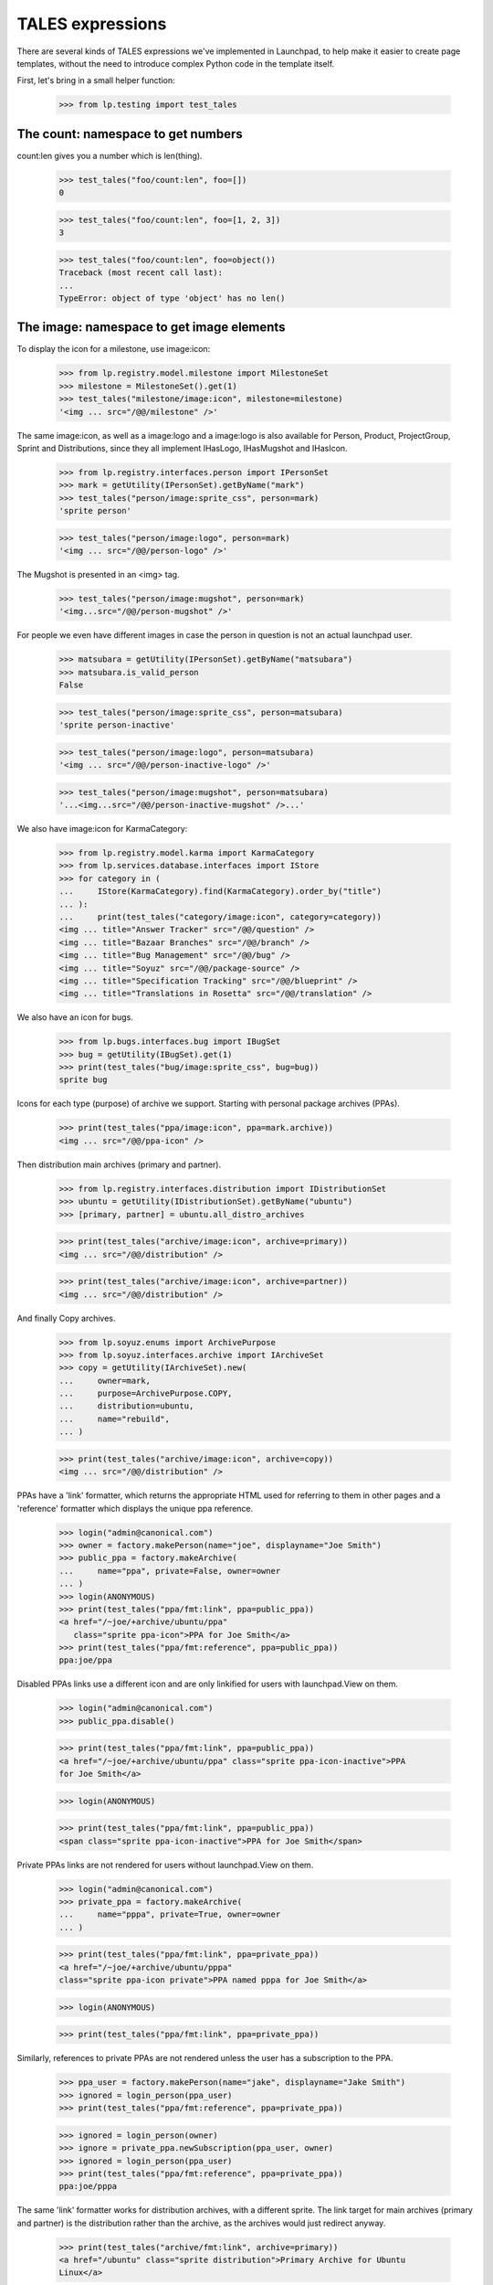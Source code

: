TALES expressions
=================

There are several kinds of TALES expressions we've implemented in
Launchpad, to help make it easier to create page templates, without the
need to introduce complex Python code in the template itself.

First, let's bring in a small helper function:

    >>> from lp.testing import test_tales


The count: namespace to get numbers
-----------------------------------

count:len gives you a number which is len(thing).

    >>> test_tales("foo/count:len", foo=[])
    0

    >>> test_tales("foo/count:len", foo=[1, 2, 3])
    3

    >>> test_tales("foo/count:len", foo=object())
    Traceback (most recent call last):
    ...
    TypeError: object of type 'object' has no len()


The image: namespace to get image elements
------------------------------------------

To display the icon for a milestone, use image:icon:

    >>> from lp.registry.model.milestone import MilestoneSet
    >>> milestone = MilestoneSet().get(1)
    >>> test_tales("milestone/image:icon", milestone=milestone)
    '<img ... src="/@@/milestone" />'

The same image:icon, as well as a image:logo and a image:logo is also
available for Person, Product, ProjectGroup, Sprint and Distributions, since
they all implement IHasLogo, IHasMugshot and IHasIcon.

    >>> from lp.registry.interfaces.person import IPersonSet
    >>> mark = getUtility(IPersonSet).getByName("mark")
    >>> test_tales("person/image:sprite_css", person=mark)
    'sprite person'

    >>> test_tales("person/image:logo", person=mark)
    '<img ... src="/@@/person-logo" />'

The Mugshot is presented in an <img> tag.

    >>> test_tales("person/image:mugshot", person=mark)
    '<img...src="/@@/person-mugshot" />'

For people we even have different images in case the person in question
is not an actual launchpad user.

    >>> matsubara = getUtility(IPersonSet).getByName("matsubara")
    >>> matsubara.is_valid_person
    False

    >>> test_tales("person/image:sprite_css", person=matsubara)
    'sprite person-inactive'

    >>> test_tales("person/image:logo", person=matsubara)
    '<img ... src="/@@/person-inactive-logo" />'

    >>> test_tales("person/image:mugshot", person=matsubara)
    '...<img...src="/@@/person-inactive-mugshot" />...'

We also have image:icon for KarmaCategory:

    >>> from lp.registry.model.karma import KarmaCategory
    >>> from lp.services.database.interfaces import IStore
    >>> for category in (
    ...     IStore(KarmaCategory).find(KarmaCategory).order_by("title")
    ... ):
    ...     print(test_tales("category/image:icon", category=category))
    <img ... title="Answer Tracker" src="/@@/question" />
    <img ... title="Bazaar Branches" src="/@@/branch" />
    <img ... title="Bug Management" src="/@@/bug" />
    <img ... title="Soyuz" src="/@@/package-source" />
    <img ... title="Specification Tracking" src="/@@/blueprint" />
    <img ... title="Translations in Rosetta" src="/@@/translation" />

We also have an icon for bugs.

    >>> from lp.bugs.interfaces.bug import IBugSet
    >>> bug = getUtility(IBugSet).get(1)
    >>> print(test_tales("bug/image:sprite_css", bug=bug))
    sprite bug

Icons for each type (purpose) of archive we support. Starting with
personal package archives (PPAs).

    >>> print(test_tales("ppa/image:icon", ppa=mark.archive))
    <img ... src="/@@/ppa-icon" />

Then distribution main archives (primary and partner).

    >>> from lp.registry.interfaces.distribution import IDistributionSet
    >>> ubuntu = getUtility(IDistributionSet).getByName("ubuntu")
    >>> [primary, partner] = ubuntu.all_distro_archives

    >>> print(test_tales("archive/image:icon", archive=primary))
    <img ... src="/@@/distribution" />

    >>> print(test_tales("archive/image:icon", archive=partner))
    <img ... src="/@@/distribution" />

And finally Copy archives.

    >>> from lp.soyuz.enums import ArchivePurpose
    >>> from lp.soyuz.interfaces.archive import IArchiveSet
    >>> copy = getUtility(IArchiveSet).new(
    ...     owner=mark,
    ...     purpose=ArchivePurpose.COPY,
    ...     distribution=ubuntu,
    ...     name="rebuild",
    ... )

    >>> print(test_tales("archive/image:icon", archive=copy))
    <img ... src="/@@/distribution" />

PPAs have a 'link' formatter, which returns the appropriate HTML used
for referring to them in other pages and a 'reference' formatter which
displays the unique ppa reference.

    >>> login("admin@canonical.com")
    >>> owner = factory.makePerson(name="joe", displayname="Joe Smith")
    >>> public_ppa = factory.makeArchive(
    ...     name="ppa", private=False, owner=owner
    ... )
    >>> login(ANONYMOUS)
    >>> print(test_tales("ppa/fmt:link", ppa=public_ppa))
    <a href="/~joe/+archive/ubuntu/ppa"
       class="sprite ppa-icon">PPA for Joe Smith</a>
    >>> print(test_tales("ppa/fmt:reference", ppa=public_ppa))
    ppa:joe/ppa

Disabled PPAs links use a different icon and are only linkified for
users with launchpad.View on them.

    >>> login("admin@canonical.com")
    >>> public_ppa.disable()

    >>> print(test_tales("ppa/fmt:link", ppa=public_ppa))
    <a href="/~joe/+archive/ubuntu/ppa" class="sprite ppa-icon-inactive">PPA
    for Joe Smith</a>

    >>> login(ANONYMOUS)

    >>> print(test_tales("ppa/fmt:link", ppa=public_ppa))
    <span class="sprite ppa-icon-inactive">PPA for Joe Smith</span>

Private PPAs links are not rendered for users without launchpad.View on
them.

    >>> login("admin@canonical.com")
    >>> private_ppa = factory.makeArchive(
    ...     name="pppa", private=True, owner=owner
    ... )

    >>> print(test_tales("ppa/fmt:link", ppa=private_ppa))
    <a href="/~joe/+archive/ubuntu/pppa"
    class="sprite ppa-icon private">PPA named pppa for Joe Smith</a>

    >>> login(ANONYMOUS)

    >>> print(test_tales("ppa/fmt:link", ppa=private_ppa))

Similarly, references to private PPAs are not rendered unless the user has
a subscription to the PPA.

    >>> ppa_user = factory.makePerson(name="jake", displayname="Jake Smith")
    >>> ignored = login_person(ppa_user)
    >>> print(test_tales("ppa/fmt:reference", ppa=private_ppa))

    >>> ignored = login_person(owner)
    >>> ignore = private_ppa.newSubscription(ppa_user, owner)
    >>> ignored = login_person(ppa_user)
    >>> print(test_tales("ppa/fmt:reference", ppa=private_ppa))
    ppa:joe/pppa

The same 'link' formatter works for distribution archives, with a
different sprite.  The link target for main archives (primary and
partner) is the distribution rather than the archive, as the archives
would just redirect anyway.

    >>> print(test_tales("archive/fmt:link", archive=primary))
    <a href="/ubuntu" class="sprite distribution">Primary Archive for Ubuntu
    Linux</a>

    >>> print(test_tales("archive/fmt:link", archive=partner))
    <a href="/ubuntu" class="sprite distribution">Partner Archive for Ubuntu
    Linux</a>

    >>> print(test_tales("archive/fmt:link", archive=copy))
    <a href="/ubuntu/+archive/rebuild" class="sprite distribution">Copy
    archive rebuild for Mark Shuttleworth</a>

The 'reference' formatter is meaningless for non-PPA archives.

    >>> test_tales("archive/fmt:reference", archive=primary)
    Traceback (most recent call last):
    ...
    NotImplementedError: No reference implementation for non-PPA archive ...

We also have icons for builds which may have different dimensions.

    >>> login("admin@canonical.com")
    >>> from lp.soyuz.tests.test_publishing import SoyuzTestPublisher
    >>> stp = SoyuzTestPublisher()
    >>> stp.prepareBreezyAutotest()
    >>> source = stp.getPubSource()
    >>> build = source.createMissingBuilds()[0]
    >>> login(ANONYMOUS)

The 'Needs building' build is 14x14:

    >>> print(test_tales("build/image:icon", build=build))
    <img width="14" height="14"...src="/@@/build-needed" />

The 'building' build is 14x14:

    >>> from lp.buildmaster.enums import BuildStatus
    >>> build.updateStatus(BuildStatus.BUILDING)
    >>> print(test_tales("build/image:icon", build=build))
    <img width="14" height="14"...src="/@@/processing" />

But the 'failed to build' build is 16x14:

    >>> build.updateStatus(BuildStatus.FAILEDTOBUILD)
    >>> print(test_tales("build/image:icon", build=build))
    <img width="16" height="14"...src="/@@/build-failed" />

Other build types have similar icon handling.

    >>> from lp.charms.interfaces.charmrecipe import CHARM_RECIPE_ALLOW_CREATE
    >>> from lp.oci.interfaces.ocirecipe import OCI_RECIPE_ALLOW_CREATE
    >>> from lp.services.features.testing import FeatureFixture
    >>> from lp.soyuz.interfaces.livefs import LIVEFS_FEATURE_FLAG

    >>> spr_build = factory.makeSourcePackageRecipeBuild()
    >>> print(test_tales("build/image:icon", build=spr_build))
    <img width="14" height="14"...src="/@@/build-needed" />

    >>> with FeatureFixture({LIVEFS_FEATURE_FLAG: "on"}):
    ...     livefs_build = factory.makeLiveFSBuild()
    >>> print(test_tales("build/image:icon", build=livefs_build))
    <img width="14" height="14"...src="/@@/build-needed" />

    >>> snap_build = factory.makeSnapBuild()
    >>> print(test_tales("build/image:icon", build=snap_build))
    <img width="14" height="14"...src="/@@/build-needed" />

    >>> with FeatureFixture({OCI_RECIPE_ALLOW_CREATE: "on"}):
    ...     oci_recipe_build = factory.makeOCIRecipeBuild()
    >>> print(test_tales("build/image:icon", build=oci_recipe_build))
    <img width="14" height="14"...src="/@@/build-needed" />

    >>> with FeatureFixture({CHARM_RECIPE_ALLOW_CREATE: "on"}):
    ...     charm_recipe_build = factory.makeCharmRecipeBuild()
    >>> print(test_tales("build/image:icon", build=charm_recipe_build))
    <img width="14" height="14"...src="/@@/build-needed" />

    >>> ci_build = factory.makeCIBuild()
    >>> print(test_tales("build/image:icon", build=ci_build))
    <img width="14" height="14"...src="/@@/build-needed" />

Revision status reports have an icon for each result.

    >>> from lp.code.enums import RevisionStatusResult

    >>> report = factory.makeRevisionStatusReport()
    >>> print(test_tales("report/image:icon", report=report))
    <img width="14" height="14"...src="/@@/build-needed" />
    >>> report.transitionToNewResult(RevisionStatusResult.WAITING)
    >>> print(test_tales("report/image:icon", report=report))
    <img width="14" height="14"...src="/@@/build-needed" />
    >>> report.transitionToNewResult(RevisionStatusResult.RUNNING)
    >>> print(test_tales("report/image:icon", report=report))
    <img width="14" height="14"...src="/@@/processing" />
    >>> report.transitionToNewResult(RevisionStatusResult.SUCCEEDED)
    >>> print(test_tales("report/image:icon", report=report))
    <img width="14" height="14"...src="/@@/yes" />
    >>> report.transitionToNewResult(RevisionStatusResult.FAILED)
    >>> print(test_tales("report/image:icon", report=report))
    <img width="14" height="14"...src="/@@/no" />
    >>> report.transitionToNewResult(RevisionStatusResult.SKIPPED)
    >>> print(test_tales("report/image:icon", report=report))
    <img width="14" height="14"...src="/@@/yes-gray" />
    >>> report.transitionToNewResult(RevisionStatusResult.CANCELLED)
    >>> print(test_tales("report/image:icon", report=report))
    <img width="16" height="14"...src="/@@/build-failed" />

All objects can be represented as a boolean icon.

    >>> print(test_tales("context/image:boolean", context=None))
    <span class="sprite no action-icon">no</span>

    >>> print(test_tales("context/image:boolean", context=False))
    <span class="sprite no action-icon">no</span>

    >>> print(test_tales("context/image:boolean", context=object()))
    <span class="sprite yes action-icon">yes</span>

    >>> print(test_tales("context/image:boolean", context=True))
    <span class="sprite yes action-icon">yes</span>


The fmt: namespace to get strings
---------------------------------

datetimes can be formatted with fmt:date, fmt:time, fmt:datetime and
fmt:rfc822utcdatetime.

    >>> from datetime import datetime
    >>> dt = datetime(2005, 4, 1, 16, 22)
    >>> test_tales("dt/fmt:date", dt=dt)
    '2005-04-01'

    >>> test_tales("dt/fmt:time", dt=dt)
    '16:22:00'

    >>> test_tales("dt/fmt:datetime", dt=dt)
    '2005-04-01 16:22:00'

    >>> test_tales("dt/fmt:rfc822utcdatetime", dt=dt)
    'Fri, 01 Apr 2005 16:22:00 -0000'

To truncate a long string, use fmt:shorten:

    >>> print(test_tales("foo/fmt:shorten/8", foo="abcdefghij"))
    abcde...

To ellipsize the middle of a string. use fmt:ellipsize and pass the max
length.

    >>> print(
    ...     test_tales(
    ...         "foo/fmt:ellipsize/25", foo="foo-bar-baz-bazoo_22.443.tar.gz"
    ...     )
    ... )
    foo-bar-baz....443.tar.gz

The string is not ellipsized if it is less than the max length.

    >>> print(
    ...     test_tales(
    ...         "foo/fmt:ellipsize/25", foo="firefox_0.9.2.orig.tar.gz"
    ...     )
    ... )
    firefox_0.9.2.orig.tar.gz

To preserve newlines in text when displaying as HTML, use fmt:nl_to_br:

    >>> print(
    ...     test_tales(
    ...         "foo/fmt:nl_to_br", foo="icicle\nbicycle\ntricycle & troika"
    ...     )
    ... )
    icicle<br />
    bicycle<br />
    tricycle &amp; troika

To "<pre>" format a string, use fmt:nice_pre:

    >>> import textwrap
    >>> for line in textwrap.wrap(
    ...     test_tales("foo/fmt:nice_pre", foo="hello & goodbye")
    ... ):
    ...     print(line)
    <pre class="wrap">hello &amp; goodbye</pre>

Add manual word breaks to long words in a string:

    >>> print(test_tales("foo/fmt:break-long-words", foo="short words"))
    short words

    >>> print(
    ...     test_tales(
    ...         "foo/fmt:break-long-words",
    ...         foo="<http://launchpad.net/products/launchpad>",
    ...     )
    ... )
    &lt;http:/<wbr />/launchpad.<wbr />...<wbr />launchpad&gt;

To get a int with its thousands separated by a comma, use fmt:intcomma.

    >>> test_tales("foo/fmt:intcomma", foo=1234567890)
    '1,234,567,890'

    >>> test_tales("foo/fmt:intcomma", foo=123)
    '123'

    >>> test_tales("foo/fmt:intcomma", foo=1239.45)
    Traceback (most recent call last):
    ...
    AssertionError:...


The fmt: namespace to get URLs
------------------------------

The `fmt:url` is used when you want the canonical URL of a given object.

    >>> print(test_tales("bug/fmt:url", bug=bug))
    http://bugs.launchpad.test/bugs/1

You can also specify an extra argument (a view's name), if you want the
URL of a given page under that object. For that to work, though, we need
to simulate a browser request -- that's why we login() here.

    >>> from lp.services.webapp.servers import LaunchpadTestRequest
    >>> login(ANONYMOUS, LaunchpadTestRequest())
    >>> print(test_tales("bug/fmt:url/+text", bug=bug))
    http://bugs.launchpad.test/bugs/1/+text


fmt:url accepts an rootsite extension to make URLs to a specific application.

    >>> login(
    ...     ANONYMOUS,
    ...     LaunchpadTestRequest(SERVER_URL="http://code.launchpad.net"),
    ... )

    >>> print(test_tales("person/fmt:url:bugs", person=mark))
    http://bugs.launchpad.test/~mark

    >>> print(test_tales("person/fmt:url:feeds", person=mark))
    http://feeds.launchpad.test/~mark

    >>> print(test_tales("pillar/fmt:url:answers", pillar=ubuntu))
    http://answers.launchpad.test/ubuntu

    >>> print(test_tales("bug/fmt:url:mainsite", bug=bug))
    http://launchpad.test/bugs/1

    >>> login(ANONYMOUS)


The fmt: namespace to get a web service URL
-------------------------------------------

The `fmt:api_url` expression gives you the absolute API path to an object.
This path is everything after the web service version number.

    >>> login(
    ...     ANONYMOUS,
    ...     LaunchpadTestRequest(SERVER_URL="http://bugs.launchpad.net"),
    ... )

    >>> bob = factory.makePerson(name="bob")
    >>> print(test_tales("person/fmt:api_url", person=bob))
    /~bob

    >>> freewidget = factory.makeProduct(name="freewidget")
    >>> print(test_tales("product/fmt:api_url", product=freewidget))
    /freewidget

    >>> debuntu = factory.makeDistribution(name="debuntu")
    >>> print(test_tales("distro/fmt:api_url", distro=debuntu))
    /debuntu

    >>> branch = factory.makeProductBranch(
    ...     owner=bob, product=freewidget, name="fix-bug"
    ... )
    >>> print(test_tales("branch/fmt:api_url", branch=branch))
    /~bob/freewidget/fix-bug

    >>> login(ANONYMOUS)


The fmt: namespace to get links
-------------------------------

The `fmt:link` tales expression provides a way to define a standard link
to a content object.  There are currently links defined for:

  * people / teams
  * branches
  * Git repositories
  * Git references
  * bugs
  * bug subscriptions
  * bug tasks
  * branch merge proposals
  * bug-branch links
  * code imports
  * product release files
  * product series
  * blueprints
  * blueprint-branch links
  * projects
  * questions
  * distributions
  * distroseries


Person entries
..............

For a person or team, fmt:link gives us a link to that person's page,
containing the person name and an icon.

    >>> print(test_tales("person/fmt:link", person=mark))
    <a href=".../~mark" class="sprite person">Mark Shuttleworth</a>

    >>> print(test_tales("person/fmt:link", person=matsubara))
    <a href=".../~matsubara" class="sprite person-inactive">Diogo ...</a>

    >>> ubuntu_team = getUtility(IPersonSet).getByName("ubuntu-team")
    >>> print(test_tales("person/fmt:link", person=ubuntu_team))
    <a href=".../~ubuntu-team" class="sprite team">Ubuntu Team</a>

The link can make the URL go to a specific app.

    >>> login(
    ...     ANONYMOUS,
    ...     LaunchpadTestRequest(SERVER_URL="http://code.launchpad.net"),
    ... )

    >>> print(test_tales("pillar/fmt:link:translations", pillar=ubuntu))
    <a ...http://translations.launchpad.test/ubuntu...

    >>> print(test_tales("person/fmt:url:feeds", person=mark))
    http://feeds.launchpad.test/~mark

    >>> print(test_tales("bug/fmt:url:mainsite", bug=bug))
    http://launchpad.test/bugs/1

The default behaviour for pillars, persons, and teams is to link to
the mainsite.

    >>> print(test_tales("pillar/fmt:link", pillar=ubuntu))
    <a ...http://launchpad.test/ubuntu...

    >>> print(test_tales("person/fmt:link", person=mark))
    <a ...http://launchpad.test/~mark...

    >>> print(test_tales("person/fmt:link-display-name-id", person=mark))
    <a ...http://launchpad.test/~mark...>Mark Shuttleworth (mark)</a>

    >>> print(test_tales("team/fmt:link", team=ubuntu_team))
    <a ...http://launchpad.test/~ubuntu-team...

    >>> login(ANONYMOUS)

The person's displayname is escaped to prevent markup from being
interpreted by the browser. For example, a script added to Sample
Person's displayname will be escaped; averting a XSS vulnerability.

    >>> login("test@canonical.com")
    >>> sample_person = getUtility(IPersonSet).getByName("name12")
    >>> sample_person.display_name = (
    ...     "Sample Person<br/><script>alert('XSS')</script>"
    ... )
    >>> print(test_tales("person/fmt:link", person=sample_person))
    <a href=".../~name12"...>Sample
      Person&lt;br/&gt;&lt;script&gt;alert(&#x27;XSS&#x27;)&lt;/script&gt;</a>

The fmt:link formatter takes an additional view_name component to extend
the link:

    >>> login(ANONYMOUS, LaunchpadTestRequest())
    >>> print(test_tales("person/fmt:link/+edit", person=matsubara))
    <a href=".../~matsubara/+edit"...>...

The fmt:local-time formatter will return the local time for that person.
If the person has no time_zone specified, we use UTC.

    >>> print(sample_person.time_zone)
    Australia/Perth

    >>> test_tales("person/fmt:local-time", person=sample_person)
    '... AWST'

    >>> from zope.security.proxy import removeSecurityProxy
    >>> print(removeSecurityProxy(mark).location)
    None
    >>> print(mark.time_zone)
    UTC

    >>> test_tales("person/fmt:local-time", person=mark)
    '... UTC'


Branches
........

For branches, fmt:link links to the branch page.

    >>> from lp.testing import login_person
    >>> eric = factory.makePerson(name="eric")
    >>> fooix = factory.makeProduct(name="fooix")
    >>> branch = factory.makeProductBranch(
    ...     owner=eric, product=fooix, name="bar", title="The branch title"
    ... )
    >>> print(test_tales("branch/fmt:link", branch=branch))
    <a href=".../~eric/fooix/bar"
      class="sprite branch">lp://dev/~eric/fooix/bar</a>

The bzr-link formatter uses the bzr identity.

    >>> print(test_tales("branch/fmt:bzr-link", branch=branch))
    <a href="http://code.launchpad.test/~eric/fooix/bar"
      class="sprite branch">lp://dev/~eric/fooix/bar</a>

    >>> ignored = login_person(fooix.owner, LaunchpadTestRequest())
    >>> fooix.development_focus.branch = branch
    >>> from lp.services.propertycache import clear_property_cache
    >>> clear_property_cache(branch)
    >>> print(test_tales("branch/fmt:bzr-link", branch=branch))
    <a href=".../~eric/fooix/bar" class="sprite branch">lp://dev/fooix</a>


Git repositories
................

For Git repositories, fmt:link links to the repository page.

    >>> repository = factory.makeGitRepository(
    ...     owner=eric, target=fooix, name="bar"
    ... )
    >>> print(test_tales("repository/fmt:link", repository=repository))
    <a href=".../~eric/fooix/+git/bar">lp:~eric/fooix/+git/bar</a>


Git references
..............

For Git references, fmt:link links to the reference page.

    >>> [ref] = factory.makeGitRefs(repository=repository, paths=["master"])
    >>> print(test_tales("ref/fmt:link", ref=ref))  # noqa
    <a href=".../~eric/fooix/+git/bar/+ref/master">~eric/fooix/+git/bar:master</a>


Bugs
....

For bugs, fmt:link takes to the bug redirect page.

    >>> bug = getUtility(IBugSet).get(1)
    >>> print(test_tales("bug/fmt:link", bug=bug))
    <a href=".../bugs/1" class="sprite bug">Bug #1:
      Firefox does not support SVG</a>

For bugtasks, fmt:link shows the severity bug icon, and links to the
appropriate project's bug.

    >>> bugtask = bug.bugtasks[0]
    >>> print(test_tales("bugtask/fmt:link", bugtask=bugtask))
    <a href=".../firefox/+bug/1" class="sprite bug-low"
         title="Low - New">Bug #1: Firefox does not support SVG</a>

Bug titles may contain markup (when describing issue regarding markup).
Their titles are escaped so that they display correctly. This also
prevents a XSS vulnerability where malicious code injected into the
title might be interpreted by the browser.

    >>> login("test@canonical.com")
    >>> bug.title = "Oops<br/><script>alert('XSS')</script>"
    >>> print(test_tales("bug/fmt:link", bug=getUtility(IBugSet).get(1)))
    <a href=".../bugs/1" ...>Bug #1:
      Oops&lt;br/&gt;&lt;script&gt;alert(&#x27;XSS&#x27;)&lt;/script&gt;</a>

    >>> print(test_tales("bugtask/fmt:link", bugtask=bugtask))
    <a href=".../firefox/+bug/1" ...>Bug #1:
      Oops&lt;br/&gt;&lt;script&gt;alert(&#x27;XSS&#x27;)&lt;/script&gt;</a>


Branch subscriptions
....................

Branch subscriptions show the person and branch name.  For users without
adequate permissions, a link is not generated.

    >>> branch = factory.makeProductBranch(
    ...     owner=eric, product=fooix, name="my-branch", title="My Branch"
    ... )
    >>> michael = factory.makePerson(
    ...     name="michael", displayname="Michael the Viking"
    ... )
    >>> subscription = factory.makeBranchSubscription(
    ...     branch=branch, person=michael
    ... )
    >>> print(test_tales("subscription/fmt:link", subscription=subscription))
    Subscription of Michael the Viking to lp://dev/~eric/fooix/my-branch

But if we log in as the subscriber, a link is presented.

    >>> ignored = login_person(subscription.person)
    >>> print(test_tales("subscription/fmt:link", subscription=subscription))
    <a href="http://.../+subscription/michael">Subscription
      of Michael the Viking to lp://dev/~eric/fooix/my-branch</a>

Merge proposals also have a link formatter, which displays branch
titles:


Merge proposals
...............

    >>> login("admin@canonical.com")
    >>> source = factory.makeProductBranch(
    ...     product=fooix, owner=eric, name="fix"
    ... )
    >>> target = factory.makeProductBranch(product=fooix)
    >>> fooix.development_focus.branch = target
    >>> proposal = source.addLandingTarget(eric, target)
    >>> print(test_tales("proposal/fmt:link", proposal=proposal))
    <a href="...">[Merge] lp://dev/~eric/fooix/fix into lp://dev/fooix</a>


Code review comments
....................

    >>> comment = factory.makeCodeReviewComment()
    >>> print(test_tales("comment/fmt:url", comment=comment))
    http:.../~person-name.../product-name.../branch.../+merge/.../comments/...

    >>> print(test_tales("comment/fmt:link", comment=comment))
    <a href="...">Comment by Person-name...</a>


Bug branches
............

    >>> login("test@canonical.com")
    >>> branch = factory.makeAnyBranch()
    >>> bug = factory.makeBug()
    >>> bug.linkBranch(branch, branch.owner)
    >>> [bugbranch] = bug.linked_bugbranches
    >>> print(test_tales("bugbranch/fmt:link", bugbranch=bugbranch))
    <a href="...+bug...">Bug #...</a>


Code imports
............

The fmt:link for a code import takes you to the branch that the code
import is associated with.  The primary reason that this is here is to
support the branch deletion code.

    >>> login("foo.bar@canonical.com")
    >>> code_import = factory.makeCodeImport(branch_name="trunk")
    >>> print(test_tales("code_import/fmt:link", code_import=code_import))
    <a href=".../trunk">Import of...</a>


Product release files
.....................

The fmt:link for a product release file will render a link for the
ProductReleaseFile itself (with a title containing its description and
size), plus extra links for the MD5 hash and signature of that PRF.

    # First we define a helper function for printing the links together
    # with their titles.

    >>> from lp.services.beautifulsoup import BeautifulSoup
    >>> def print_hrefs_with_titles(html):
    ...     soup = BeautifulSoup(html)
    ...     for link in soup.find_all("a"):
    ...         attrs = dict(link.attrs)
    ...         print("%s: %s" % (attrs.get("href"), attrs.get("title", "")))
    ...

    >>> release_file = factory.makeProductReleaseFile()
    >>> html = test_tales("release_file/fmt:link", release_file=release_file)
    >>> print_hrefs_with_titles(html)
    http://.../+download/test.txt: test file (4 bytes)
    http://.../+download/test.txt/+md5:
    http://.../+download/test.txt.asc:

When the ProductReleaseFile is not signed, the link for the signature is
not included.

    >>> release_file = factory.makeProductReleaseFile(signed=False)
    >>> html = test_tales("release_file/fmt:link", release_file=release_file)
    >>> soup = BeautifulSoup(html)
    >>> print_hrefs_with_titles(html)
    http://.../+download/test.txt: test file (4 bytes)
    http://.../+download/test.txt/+md5:

The url for the release file can be retrieved using fmt:url.

    >>> print(test_tales("release_file/fmt:url", release_file=release_file))
    http://launchpad.test/.../+download/test.txt

HTML in the file description is escaped in the fmt:link.

    >>> release_file = factory.makeProductReleaseFile(
    ...     signed=False, description="><script>XSS failed</script>"
    ... )
    >>> print(test_tales("release_file/fmt:link", release_file=release_file))
    <img ...
    <a title="&gt;&lt;script&gt;XSS failed&lt;/script&gt; (4 bytes)"
    href="http://launchpad.test/.../+download/test.txt">test.txt</a> ...



Product series
..............

    >>> product_series = factory.makeProductSeries()
    >>> print(
    ...     "'%s'"
    ...     % test_tales(
    ...         "product_series/fmt:link", product_series=product_series
    ...     )
    ... )
    '... series...'


Blueprints
..........

    >>> from lp.blueprints.interfaces.specification import (
    ...     SpecificationPriority,
    ... )
    >>> login("test@canonical.com")
    >>> specification = factory.makeSpecification(
    ...     priority=SpecificationPriority.UNDEFINED
    ... )
    >>> print(
    ...     test_tales("specification/fmt:link", specification=specification)
    ... )
    <a...class="sprite blueprint-undefined">...</a>


Blueprint branches
..................

    >>> specification = factory.makeSpecification(
    ...     priority=SpecificationPriority.UNDEFINED
    ... )
    >>> branch = factory.makeAnyBranch()
    >>> specification_branch = specification.linkBranch(branch, branch.owner)
    >>> print(
    ...     test_tales(
    ...         "specification_branch/fmt:link",
    ...         specification_branch=specification_branch,
    ...     )
    ... )
    <a...class="sprite blueprint-undefined">...</a>


Projects
........

    >>> product = factory.makeProduct()
    >>> print(test_tales("product/fmt:link", product=product))
    <a href=... class="sprite product">...</a>


Questions
.........

    >>> from lp.answers.interfaces.questioncollection import IQuestionSet
    >>> question = getUtility(IQuestionSet).get(1)
    >>> print(test_tales("question/fmt:link", question=question))
    <a... class="sprite question">1:...</a>


Distributions
.............

    >>> distribution = factory.makeDistribution()
    >>> print(test_tales("distribution/fmt:link", distribution=distribution))
    <a... class="sprite distribution">...</a>


Distribution Series
...................

    >>> distroseries = factory.makeDistroArchSeries().distroseries
    >>> print(test_tales("distroseries/fmt:link", distroseries=distroseries))
    <a href="...">...</a>


The fmt: namespace for specially formatted object info
------------------------------------------------------


Bug Trackers
............

    >>> from lp.bugs.interfaces.bugtracker import IBugTrackerSet
    >>> bugtracker = getUtility(IBugTrackerSet).getByName("email")
    >>> bugtracker.title = "an@email.address bug tracker"
    >>> bugtracker.aliases = [
    ...     "mailto:eatme@wundrlnd.com",
    ...     "http://bugs.vikingsrool.no/",
    ... ]

The "standard" 'url' name is supported:

    >>> print(test_tales("bugtracker/fmt:url", bugtracker=bugtracker))
    http://bugs.launchpad.test/bugs/bugtrackers/email

(The url is relative if possible, and our test request claims to be from
launchpad.test, so the url is relative.)

As are 'link', 'external-link', 'external-title-link' and 'aliases',
which help when hiding email addresses from users who are not logged in.

    >>> def print_formatted_bugtrackers():
    ...     expression = "bugtracker/fmt:%s"
    ...     for format in ["link", "external-link", "external-title-link"]:
    ...         print(
    ...             "%s -->\n  '%s'"
    ...             % (
    ...                 format,
    ...                 test_tales(
    ...                     expression % format, bugtracker=bugtracker
    ...                 ),
    ...             )
    ...         )
    ...     print(
    ...         "aliases -->\n  [%s]"
    ...         % (
    ...             ", ".join(
    ...                 "'%s'" % alias
    ...                 for alias in test_tales(
    ...                     expression % "aliases", bugtracker=bugtracker
    ...                 )
    ...             )
    ...         )
    ...     )
    ...

    >>> login("test@canonical.com")
    >>> print_formatted_bugtrackers()
    link -->
      '<a href=".../bugs/bugtrackers/email">an@email.address bug tracker</a>'
    external-link -->
      '<a class="link-external"
       href="mailto:bugs@example.com">mailto:bugs@example.com</a>'
    external-title-link -->
      '<a class="link-external"
       href="mailto:bugs@example.com">an@email.address bug tracker</a>'
    aliases -->
      ['http://bugs.vikingsrool.no/', 'mailto:eatme@wundrlnd.com']

    >>> login(ANONYMOUS)
    >>> print_formatted_bugtrackers()
    link -->
      '<a href="...ckers/email">&lt;email address hidden&gt; bug tracker</a>'
    external-link -->
      'mailto:&lt;email address hidden&gt;'
    external-title-link -->
      '&lt;email address hidden&gt; bug tracker'
    aliases -->
      ['http://bugs.vikingsrool.no/', 'mailto:<email address hidden>']

    >>> login("test@canonical.com")


Bug Watches
...........

    >>> from lp.bugs.interfaces.bugwatch import IBugWatchSet
    >>> sf_bugwatch = getUtility(IBugWatchSet).createBugWatch(
    ...     getUtility(IBugSet).get(12),
    ...     getUtility(ILaunchBag).user,
    ...     getUtility(IBugTrackerSet).getByName("sf"),
    ...     "1234",
    ... )
    >>> email_bugwatch = getUtility(IBugWatchSet).createBugWatch(
    ...     getUtility(IBugSet).get(12),  # bug
    ...     getUtility(ILaunchBag).user,  # owner
    ...     getUtility(IBugTrackerSet).getByName("email"),  # bugtracker
    ...     "",
    ... )  # remotebug

The "standard" 'url' name is supported:

    >>> print(test_tales("bugwatch/fmt:url", bugwatch=sf_bugwatch))
    http://bugs.launchpad.test/bugs/12/+watch/...

    >>> print(test_tales("bugwatch/fmt:url", bugwatch=email_bugwatch))
    http://bugs.launchpad.test/bugs/12/+watch/...

As are 'external-link' and 'external-link-short', which help when hiding
email addresses from users who are not logged in:

    >>> login("test@canonical.com")

    >>> print(test_tales("bugwatch/fmt:external-link", bugwatch=sf_bugwatch))
    <a class="link-external"
       href="http://sourceforge.net/support/tracker.php?aid=1234">sf #1234</a>

    >>> print(
    ...     test_tales(
    ...         "bugwatch/fmt:external-link-short", bugwatch=sf_bugwatch
    ...     )
    ... )
    <a class="link-external"
       href="http://sourceforge.net/support/tracker.php?aid=1234">1234</a>

    >>> print(
    ...     test_tales("bugwatch/fmt:external-link", bugwatch=email_bugwatch)
    ... )
    <a class="link-external" href="mailto:bugs@example.com">email</a>

    >>> print(
    ...     test_tales(
    ...         "bugwatch/fmt:external-link-short", bugwatch=email_bugwatch
    ...     )
    ... )
    <a class="link-external" href="mailto:bugs@example.com">&mdash;</a>

    >>> login(ANONYMOUS)

    >>> print(test_tales("bugwatch/fmt:external-link", bugwatch=sf_bugwatch))
    <a class="link-external"
       href="http://sourceforge.net/support/tracker.php?aid=1234">sf #1234</a>

    >>> print(
    ...     test_tales(
    ...         "bugwatch/fmt:external-link-short", bugwatch=sf_bugwatch
    ...     )
    ... )
    <a class="link-external"
       href="http://sourceforge.net/support/tracker.php?aid=1234">1234</a>

    >>> print(
    ...     test_tales("bugwatch/fmt:external-link", bugwatch=email_bugwatch)
    ... )
    email

    >>> print(
    ...     test_tales(
    ...         "bugwatch/fmt:external-link-short", bugwatch=email_bugwatch
    ...     )
    ... )
    &mdash;

    >>> login("test@canonical.com")


The fmt: namespace to get strings (hiding)
------------------------------------------

PGP blocks, signatures and full-quoted parts of a message can be wrapped
in markup to hide them:

    >>> pgp_open = "-----BEGIN PGP SIGNED MESSAGE-----\n" "Hash: SHA1\n" "\n"
    >>> text = (
    ...     "Top quoting is simply bad netiquette.\n"
    ...     "The words of the leading text should be displayed\n"
    ...     "normally--no markup to hide it from view.\n"
    ...     "Raise your hand if you can read this.\n"
    ...     "\n"
    ... )
    >>> signature = (
    ...     "-- \n"
    ...     "__C U R T I S  C.  H O V E Y_______\n"
    ...     "sinzui.is@example.org\n"
    ...     "Guilty of stealing everything I am.\n"
    ...     "\n"
    ... )
    >>> pgp_close = (
    ...     "-----BEGIN PGP SIGNATURE-----\n"
    ...     "Version: GnuPG v1.4.1 (GNU/Linux)\n"
    ...     "Comment: Using GnuPG with Thunderbird\n"
    ...     "\n"
    ...     "iD8DBQFED60Y0F+nu1YWqI0RAqrNAJ9hTww5vqDbxp4xJS8ek58W\n"
    ...     "T2PIWy0CUJsX8RXSt/M51WE=\n"
    ...     "=J2S5\n"
    ...     "-----END PGP SIGNATURE-----\n"
    ... )

The email-to-html formatter marks up text as html using the text-to-html
formatter, then adds additional markup to identify signatures and quoted
passages. The formatters  wraps the text inside the paragraph in a span
of 'foldable' class. Stylesheets and scripts in the browser can format
or change the behaviour of the text as needed.

When given simple paragraphs it behaves just as the text-to-html
formatter.

    >>> print(test_tales("foo/fmt:email-to-html", foo=text))
    <p>Top quoting is simply bad netiquette.<br />
    The words of the leading text should be displayed<br />
    normally--no markup to hide it from view.<br />
    Raise your hand if you can read this.</p>

    >>> print(test_tales("foo/fmt:text-to-html", foo=text))
    <p>Top quoting is simply bad netiquette.<br />
    The words of the leading text should be displayed<br />
    normally--no markup to hide it from view.<br />
    Raise your hand if you can read this.</p>


Marking PGP blocks
..................

PGP signed messages have opening and closing blocks that are wrapped in
a foldable span.

    >>> print(
    ...     test_tales(
    ...         "foo/fmt:email-to-html",
    ...         foo="\n".join([pgp_open, text, pgp_close]),
    ...     )
    ... )
    <p><span class="foldable">-----BEGIN PGP SIGNED MESSAGE-----<br />
    Hash: SHA1
    </span></p>
    <p>Top quoting is simply bad netiquette.<br />
    The words of the leading text should be displayed<br />
    normally--no markup to hide it from view.<br />
    Raise your hand if you can read this.</p>
    <p><span class="foldable">-----BEGIN PGP SIGNATURE-----<br />
    Version: GnuPG v1.4.1 (GNU/Linux)<br />
    Comment: Using GnuPG with Thunderbird<br />
    <br />
    iD8DBQFED60Y0F+<wbr />nu1YWqI0RAqrNAJ<wbr />...
    T2PIWy0CUJsX8RX<wbr />St/M51WE=<br />
    =J2S5<br />
    -----END PGP SIGNATURE-----
    </span></p>

In this example, we see the main paragraph and the signature marked up
as HTML. All the text inside the signature is wrapped with the foldable
span.

    >>> print(
    ...     test_tales(
    ...         "foo/fmt:email-to-html", foo="\n".join([text, signature])
    ...     )
    ... )
    <p>Top quoting is simply bad netiquette.<br />
    The words of the leading text should be displayed<br />
    normally--no markup to hide it from view.<br />
    Raise your hand if you can read this.</p>
    <p><span class="foldable"...>--<br />
    __C U R T I S  C.  H O V E Y_______<br />
    sinzui.<wbr />is@example.<wbr />org<br />
    Guilty of stealing everything I am.
    </span></p>


Marking quoted passages
.......................

Quoted passages are treated somewhat different from signatures because
they often have a citation line before the quoted text. In this example
of the main paragraph and the quoted paragraph, only the lines that
start with the quote identifier ('> ' in this case) are wrapped with the
foldable-quoted span.

    >>> quoted_text = (
    ...     "Somebody said sometime ago:\n"
    ...     "> 1. Remove the letters  c, j, q, x, w\n"
    ...     ">    from the English Language.\n"
    ...     "> 2. Remove the penny from US currency.\n"
    ...     "\n"
    ... )
    >>> quoted_text_all = (
    ...     "> continuing from a previous thought.\n"
    ...     "> 3. Get new handwriting.\n"
    ...     "> 4. Add Year Zero to the calendar.\n"
    ...     "\n"
    ... )
    >>> print(
    ...     test_tales(
    ...         "foo/fmt:email-to-html",
    ...         foo="\n".join([text, quoted_text, quoted_text_all]),
    ...     )
    ... )
    <p>Top quoting is simply bad netiquette.<br />
    The words of the leading text should be displayed<br />
    normally--no markup to hide it from view.<br />
    Raise your hand if you can read this.</p>
    <p>Somebody said sometime ago:<br />
    <span class="foldable-quoted">
    &gt; 1. Remove the letters  c, j, q, x, w<br />
    &gt;    from the English Language.<br />
    &gt; 2. Remove the penny from US currency.
    </span></p>
    <p><span class="foldable-quoted">&gt; continuing from a previous thoug...
    &gt; 3. Get new handwriting.<br />
    &gt; 4. Add Year Zero to the calendar.
    </span></p>


Different kinds of content can be marked up in a single call
............................................................

The formatter is indifferent to the number and kinds of paragraphs it
must markup. We can format the three examples at the same time.

    >>> print(
    ...     test_tales(
    ...         "foo/fmt:email-to-html",
    ...         foo="\n".join(
    ...             [text, quoted_text, text, quoted_text_all, signature]
    ...         ),
    ...     )
    ... )
    <p>Top quoting is simply bad netiquette.<br />
    The words of the leading text should be displayed<br />
    normally--no markup to hide it from view.<br />
    Raise your hand if you can read this.</p>
    <p>Somebody said sometime ago:<br />
    <span class="foldable-quoted"...>
    &gt; 1. Remove the letters  c, j, q, x, w<br />
    &gt;    from the English Language.<br />
    &gt; 2. Remove the penny from US currency.
    </span></p>
    <p>Top quoting is simply bad netiquette.<br />
    The words of the leading text should be displayed<br />
    normally--no markup to hide it from view.<br />
    Raise your hand if you can read this.</p>
    <p><span class="foldable-quoted">&gt; continuing from a previous thoug...
    &gt; 3. Get new handwriting.<br />
    &gt; 4. Add Year Zero to the calendar.
    </span></p>
    <p><span class="foldable"...>--<br />
    __C U R T I S  C.  H O V E Y_______<br />
    sinzui.<wbr />is@example.<wbr />org<br />
    Guilty of stealing everything I am.
    </span></p>


Escaping strings
................

To escape a string you should use fmt:escape.

    >>> print(test_tales("foo/fmt:escape", foo="some value"))
    some value

    >>> print(test_tales("foo/fmt:escape", foo="some <br /> value"))
    some &lt;br /&gt; value


CSS ids
-------

Strings can be converted to valid CSS ids. The id will start with 'j' if
the start of the string is not a letter. If any invalid characters are
stripped out, to ensure the id is unique, a base64 encoding is appended to the
id.

    >>> print(test_tales("foo/fmt:css-id", foo="beta2-milestone"))
    beta2-milestone

    >>> print(test_tales("foo/fmt:css-id", foo="user name"))
    user-name-dXNlciBuYW1l

    >>> print(test_tales("foo/fmt:css-id", foo="1.0.1_series"))
    j1-0-1_series

An optional prefix for the if can be added to the path. It too will be
escaped.

    >>> print(test_tales("foo/fmt:css-id/series-", foo="1.0.1_series"))
    series-1-0-1_series

    >>> print(test_tales("foo/fmt:css-id/series_", foo="1.0.1_series"))
    series_1-0-1_series

    >>> print(test_tales("foo/fmt:css-id/0series-", foo="1.0.1_series"))
    j0series-1-0-1_series

Zope fields are rendered with a period, and we need to ensure there is a way
to retain the periods in the css id even though we would prefer not to.

    >>> print(test_tales("foo/fmt:zope-css-id", foo="field.bug.target"))
    field.bug.target

    >>> print(test_tales("foo/fmt:zope-css-id", foo="field.gtk+_package"))
    field.gtk-_package-ZmllbGQuZ3RrK19wYWNrYWdl

The fmt: namespace to get strings (obfuscation)
-----------------------------------------------

Email addresses embedded in text can be obfuscated. In cases where
personal information may be in the content, and it will be shown to
unauthenticated users, the email address can be hidden. The address is
replaced with the message '<email address hidden>'.

    >>> login(ANONYMOUS)
    >>> print(
    ...     test_tales(
    ...         "foo/fmt:obfuscate-email", foo="name.surname@company.com"
    ...     )
    ... )
    <email address hidden>

    >>> print(
    ...     test_tales(
    ...         "foo/fmt:obfuscate-email", foo="name@organization.org.cc"
    ...     )
    ... )
    <email address hidden>

    >>> print(
    ...     test_tales("foo/fmt:obfuscate-email", foo="name+sub@domain.org")
    ... )
    <email address hidden>

    >>> print(
    ...     test_tales(
    ...         "foo/fmt:obfuscate-email",
    ...         foo="long_name@host.long-network.org.cc",
    ...     )
    ... )
    <email address hidden>

    >>> print(
    ...     test_tales(
    ...         "foo/fmt:obfuscate-email", foo='"long/name="@organization.org'
    ...     )
    ... )
    "<email address hidden>

    >>> print(
    ...     test_tales(
    ...         "foo/fmt:obfuscate-email", foo="long-name@building.museum"
    ...     )
    ... )
    <email address hidden>

    >>> print(
    ...     test_tales("foo/fmt:obfuscate-email", foo="foo@staticmethod.com")
    ... )
    <email address hidden>

    >>> print(test_tales("foo/fmt:obfuscate-email", foo="<foo@bar.com>"))
    <email address hidden>

    >>> print(
    ...     test_tales(
    ...         "foo/fmt:obfuscate-email/fmt:text-to-html", foo=signature
    ...     )
    ... )
    <p>--<br />
    __C U R T I S  C.  H O V E Y_______<br />
    &lt;email address hidden&gt;<br />
    Guilty of stealing everything I am.</p>

    >>> print(
    ...     test_tales(
    ...         "foo/fmt:obfuscate-email",
    ...         foo="mailto:long-name@very.long.dom.cc",
    ...     )
    ... )
    mailto:<email address hidden>

    >>> print(
    ...     test_tales(
    ...         "foo/fmt:obfuscate-email",
    ...         foo="http://person:password@site.net",
    ...     )
    ... )
    http://person:<email address hidden>

    >>> print(
    ...     test_tales(
    ...         "foo/fmt:obfuscate-email", foo="name @ host.school.edu"
    ...     )
    ... )
    name @ host.school.edu

    >>> print(test_tales("foo/fmt:obfuscate-email", foo="person@host"))
    person@host

    >>> print(
    ...     test_tales("foo/fmt:obfuscate-email", foo="(head, tail)=@array")
    ... )
    (head, tail)=@array

    >>> print(test_tales("foo/fmt:obfuscate-email", foo="@staticmethod"))
    @staticmethod

    >>> print(test_tales("foo/fmt:obfuscate-email", foo="element/@attribute"))
    element/@attribute

    >>> bad_address = (
    ...     "medicalwei@sara:~$ Spinning................................"
    ...     "...........................................................not"
    ... )
    >>> print(test_tales("foo/fmt:obfuscate-email", foo=bad_address))
    medicalwei@sara:~$ ...

However, if the user is authenticated, the email address is not
obfuscated.

    >>> login("no-priv@canonical.com")
    >>> print(test_tales("foo/fmt:obfuscate-email", foo="user@site.net"))
    user@site.net


Linkification of email addresses
--------------------------------

fmt:linkify-email will recognise email addresses that are registered in
Launchpad and linkify them to point at the profile page for that person.
The resulting HTML includes a person icon next to the linked text to
emphasise the linkage.

    >>> print(
    ...     "'%s'"
    ...     % test_tales(
    ...         "foo/fmt:linkify-email",
    ...         foo="I am the mighty foo.bar@canonical.com hear me roar.",
    ...     )
    ... )
    '...<a href="http://launchpad.test/~name16"
          class="sprite person">foo.bar@canonical.com</a>...'

Multiple addresses may be linkified at once:

    >>> print(
    ...     test_tales(
    ...         "foo/fmt:linkify-email",
    ...         foo="foo.bar@canonical.com and cprov@ubuntu.com",
    ...     )
    ... )
    <a href="http://launchpad.test/~name16"
       class="sprite person">foo.bar@canonical.com</a>
    and <a href="http://launchpad.test/~cprov"
           class="sprite person">cprov@ubuntu.com</a>

Team addresses are linkified with a team icon:

    >>> print(test_tales("foo/fmt:linkify-email", foo="support@ubuntu.com"))
    <a href="http://launchpad.test/~ubuntu-team"
       class="sprite team">support@ubuntu.com</a>

Unknown email addresses are not altered in any way:

    >>> print(test_tales("foo/fmt:linkify-email", foo="nobody@example.com"))
    nobody@example.com

Users who specify that their email addresses must be hidden also do not
get linkified.  test@canonical.com is hidden:

    >>> person_set = getUtility(IPersonSet)
    >>> discreet_user = person_set.getByEmail("test@canonical.com")
    >>> discreet_user.hide_email_addresses
    True

    >>> print(test_tales("foo/fmt:linkify-email", foo="test@canonical.com"))
    test@canonical.com


Test the 'fmt:' namespace where the context is a dict.
------------------------------------------------------

Test the 'fmt:url' namespace for canonical urls.

    >>> from zope.interface import implementer
    >>> from lp.services.webapp.interfaces import ICanonicalUrlData
    >>> @implementer(ICanonicalUrlData)
    ... class ObjectThatHasUrl:
    ...     path = "bonobo/saki"
    ...     inside = None
    ...     rootsite = None

    >>> object_having_url = ObjectThatHasUrl()
    >>> print(test_tales("foo/fmt:url", foo=object_having_url))
    /bonobo/saki

Now, we need to test that it gets the correct application URL from the
request.

Make a mock-up IBrowserRequest, and use this as the interaction.

    >>> from zope.interface import implementer
    >>> from lp.services.webapp.interfaces import (
    ...     ILaunchpadBrowserApplicationRequest,
    ... )
    >>> @implementer(
    ...     ILaunchpadBrowserApplicationRequest,
    ... )
    ... class MockBrowserRequest:
    ...
    ...     interaction = None
    ...     principal = None
    ...
    ...     def __init__(self):
    ...         self.annotations = {}
    ...
    ...     def getRootURL(self, rootsite):
    ...         return self.getApplicationURL() + "/"
    ...
    ...     def getApplicationURL(self):
    ...         return "https://mandrill.example.org:23"
    ...
    ...     def setPrincipal(self, principal):
    ...         self.principal = principal

    >>> participation = MockBrowserRequest()

    >>> login(ANONYMOUS, participation)

Note how the URL has only a path part, because it is for the same site
as the current request.

    >>> print(test_tales("foo/fmt:url", foo=object_having_url))
    /bonobo/saki


The some_string/fmt:something helper
------------------------------------

Test the 'fmt:' namespace where the context is None. In general, these
will return an empty string.  They are provided for ease of handling
NULL values from the database, which become None values for attributes
in content classes.

Everything you can do with 'something/fmt:foo', you should be able to do
with 'None/fmt:foo'.

    >>> test_tales("foo/fmt:shorten", foo=None)
    Traceback (most recent call last):
    ...
    zope.location.interfaces.LocationError: 'you need to traverse a number
    after fmt:shorten'

    >>> test_tales("foo/fmt:shorten/8", foo=None)
    ''

    >>> test_tales("foo/fmt:nl_to_br", foo=None)
    ''

    >>> test_tales("foo/fmt:nice_pre", foo=None)
    ''

    >>> test_tales("foo/fmt:break-long-words", foo=None)
    ''

    >>> test_tales("foo/fmt:date", foo=None)
    ''

    >>> test_tales("foo/fmt:time", foo=None)
    ''

    >>> test_tales("foo/fmt:datetime", foo=None)
    ''

    >>> test_tales("foo/fmt:rfc822utcdatetime", foo=None)
    ''

    >>> test_tales("foo/fmt:pagetitle", foo=None)
    ''

    >>> test_tales("foo/fmt:text-to-html", foo=None)
    ''

    >>> test_tales("foo/fmt:email-to-html", foo=None)
    ''

    >>> test_tales("foo/fmt:url", foo=None)
    ''

    >>> test_tales("foo/fmt:exactduration", foo=None)
    ''


The lp: namespace for presenting DBSchema items
-----------------------------------------------

This is deprecated, and should raise a deprecation warning in the
future, and eventually be removed.  It is no longer needed, now that we
have an EnumCol for sqlobject.

Test the 'lp:' namespace for presenting DBSchema items.

    >>> from lp.soyuz.enums import BinaryPackageFormat
    >>> deb = BinaryPackageFormat.DEB.value
    >>> test_tales("deb/lp:BinaryPackageFormat", deb=deb)
    'Ubuntu Package'


The someobject/required:some.Permission helper
----------------------------------------------

Test the 'required:' namespace.  We're already logged in as the
anonymous user, and anonymous users can't edit any person:

    >>> test_tales("person/required:launchpad.Edit", person=mark)
    False

Anonymous users can do anything with the zope.Public permission.

    >>> test_tales("person/required:zope.Public", person=mark)
    True

Queries about permissions that don't exist will raise an exception:

    >>> test_tales("person/required:mushroom.Badger", person=mark)
    Traceback (most recent call last):
    ...
    ValueError: ('Undefined permission ID', 'mushroom.Badger')


The somevalue/enumvalue:ENUMVALUE helper
----------------------------------------

You can test whether a particular value that you have in your page
template matches a particular valid value for that DBSchema enum.

This was going to be called 'enum-value', but Zope doesn't allow this.
To be fixed upstream.

    >>> deb = BinaryPackageFormat.DEB
    >>> udeb = BinaryPackageFormat.UDEB
    >>> test_tales("deb/enumvalue:DEB", deb=deb)
    True

    >>> test_tales("deb/enumvalue:DEB", deb=udeb)
    False

We don't get a ValueError when we use a value that doesn't appear in the
DBSchema the item comes from.

    >>> test_tales("deb/enumvalue:CHEESEFISH", deb=udeb)
    Traceback (most recent call last):
    ...
    zope.location.interfaces.LocationError: 'The enumerated type
    BinaryPackageFormat does not have a value CHEESEFISH.'

It is possible for dbschemas to have a 'None' value.  This is a bit
awkward, because when the value is None, we can't do any checking
whether a new value is from the correct schema.  In any case, this case
is not currently handled.

The enumvalue tales expression is designed to work with security wrapped
dbschema items too:

    >>> from zope.security.proxy import ProxyFactory
    >>> wrapped_deb = ProxyFactory(BinaryPackageFormat.DEB)
    >>> test_tales("deb/enumvalue:DEB", deb=wrapped_deb)
    True

    >>> test_tales("deb/enumvalue:UDEB", deb=wrapped_deb)
    False

    >>> test_tales("deb/enumvalue:CHEESEFISH", deb=wrapped_deb)
    Traceback (most recent call last):
    ...
    zope.location.interfaces.LocationError: 'The enumerated type
    BinaryPackageFormat does not have a value CHEESEFISH.'


Formatting timedelta objects
----------------------------

Representing timedetla objects can be done using either exact or
approximate durations.

    >>> from datetime import timedelta
    >>> delta = timedelta(days=2)
    >>> test_tales("delta/fmt:exactduration", delta=delta)
    '2 days, 0 hours, 0 minutes, 0.0 seconds'

    >>> test_tales("delta/fmt:approximateduration", delta=delta)
    '2 days'

    >>> delta = timedelta(days=12, hours=6, minutes=30)
    >>> test_tales("delta/fmt:exactduration", delta=delta)
    '12 days, 6 hours, 30 minutes, 0.0 seconds'

    >>> test_tales("delta/fmt:approximateduration", delta=delta)
    '12 days'

    >>> delta = timedelta(days=0, minutes=62)
    >>> test_tales("delta/fmt:exactduration", delta=delta)
    '1 hour, 2 minutes, 0.0 seconds'

    >>> test_tales("delta/fmt:approximateduration", delta=delta)
    '1 hour'

    >>> delta = timedelta(days=0, minutes=82)
    >>> test_tales("delta/fmt:exactduration", delta=delta)
    '1 hour, 22 minutes, 0.0 seconds'

    >>> test_tales("delta/fmt:approximateduration", delta=delta)
    '1 hour 20 minutes'

    >>> delta = timedelta(days=0, seconds=62)
    >>> test_tales("delta/fmt:exactduration", delta=delta)
    '1 minute, 2.0 seconds'

    >>> test_tales("delta/fmt:approximateduration", delta=delta)
    '1 minute'

    >>> delta = timedelta(days=0, seconds=90)
    >>> test_tales("delta/fmt:exactduration", delta=delta)
    '1 minute, 30.0 seconds'

    >>> test_tales("delta/fmt:approximateduration", delta=delta)
    '2 minutes'


Formatting Link objects
-----------------------

MenuLinks (ILink) can be formatted anchored text and icons.

    # Build a link like the MenuAPI does.

    >>> from lp.services.webapp.menu import Link, MenuLink
    >>> from lp.services.webapp.servers import LaunchpadTestRequest

    >>> request = LaunchpadTestRequest()
    >>> login(ANONYMOUS, request)
    >>> link = Link("+place", "text", "summary", icon="icon", enabled=True)
    >>> menu_link = MenuLink(link)
    >>> menu_link.url = "http://launchpad.test/+place"
    >>> menu_link.name = "test_link"

The link can be rendered as an anchored icon.

    >>> print(test_tales("menu_link/fmt:icon", menu_link=menu_link))
    <a class="menu-link-test_link sprite icon action-icon"
       href="http://launchpad.test/+place"
       title="summary">text</a>

The default rendering can be explicitly called too, text with an icon to
the left.

    >>> print(test_tales("menu_link/fmt:link", menu_link=menu_link))
    <a class="menu-link-test_link sprite icon"
       href="http://launchpad.test/+place"
       title="summary">text</a>

The 'edit', 'remove' and 'trash-icon' links are rendered icons followed
by text. They have both the sprite and modify CSS classes.

    >>> menu_link.icon = "edit"
    >>> print(test_tales("menu_link/fmt:link", menu_link=menu_link))
    <a class="menu-link-test_link sprite modify edit"
       href="http://launchpad.test/+place"
       title="summary">text</a>

    >>> menu_link.icon = "remove"
    >>> print(test_tales("menu_link/fmt:link", menu_link=menu_link))
    <a class="menu-link-test_link sprite modify remove"
       href="http://launchpad.test/+place"
       title="summary">text</a>

    >>> menu_link.icon = "trash-icon"
    >>> print(test_tales("menu_link/fmt:link", menu_link=menu_link))
    <a class="menu-link-test_link sprite modify trash-icon"
       href="http://launchpad.test/+place"
       title="summary">text</a>

fmt:icon-link and fmt:link-icon are deprecated. They are an alias for
fmt:link. They do not control formatting as they once did; fmt:link
controls the format based on the icon name.

    >>> menu_link.icon = "icon"
    >>> print(test_tales("menu_link/fmt:icon-link", menu_link=menu_link))
    <a class="menu-link-test_link sprite icon"
       href="http://launchpad.test/+place"
       title="summary">text</a>

    >>> print(test_tales("menu_link/fmt:link-icon", menu_link=menu_link))
    <a class="menu-link-test_link sprite icon"
       href="http://launchpad.test/+place"
       title="summary">text</a>

And the url format is also available.

    >>> print(test_tales("menu_link/fmt:url", menu_link=menu_link))
    http://launchpad.test/+place

If the link is disabled, no markup is rendered.

    >>> menu_link.enabled = False
    >>> print(test_tales("menu_link/fmt:icon", menu_link=menu_link))
    <BLANKLINE>

    >>> print(test_tales("menu_link/fmt:link-icon", menu_link=menu_link))
    <BLANKLINE>

    >>> print(test_tales("menu_link/fmt:link", menu_link=menu_link))
    <BLANKLINE>

    >>> print(test_tales("menu_link/fmt:url", menu_link=menu_link))
    <BLANKLINE>


CSS classes for public and private objects
------------------------------------------

Users need to recognise private information as they are viewing it. This
is accomplished with a CSS class.

Any object can be converted to the 'public' CSS class. The object does
not need to implement IPrivacy.

    >>> thing = object()
    >>> print(test_tales("context/fmt:global-css", context=thing))
    public

The CSS class honors the state of the object's privacy if the object
supports the private attribute. If the object is not private, the class
is 'public'.

    >>> bug = factory.makeBug(title="public-and-private")
    >>> print(bug.private)
    False

    >>> print(test_tales("context/fmt:global-css", context=bug))
    public

If the private attribute is True, the class is 'private'.

    >>> owner = bug.bugtasks[0].target.owner
    >>> ignored = login_person(owner)
    >>> bug.setPrivate(True, owner)
    True

    >>> print(test_tales("context/fmt:global-css", context=bug))
    private

    >>> login(ANONYMOUS)


Formatting of private attributes on Teams
-----------------------------------------

To protect privacy of teams, the formatter for teams will only show the
data for link, displayname, and unique_displayname if the current user
has the appropriate privileges.

The team 'myteam' is a private team so only the team members
and Launchpad admins can see the details.

Foo Bar is an administrator so they can see all.

    >>> login("foo.bar@canonical.com")
    >>> myteam = getUtility(IPersonSet).getByName("myteam")
    >>> print(test_tales("team/fmt:link", team=myteam))
    <a ...class="sprite team private"...>My Team</a>

    >>> print(test_tales("team/fmt:displayname", team=myteam))
    My Team

    >>> print(test_tales("team/fmt:unique_displayname", team=myteam))
    My Team (myteam)

Owner is a member of myteam so they can see all.

    >>> login("owner@canonical.com")
    >>> print(test_tales("team/fmt:link", team=myteam))
    <a ...class="sprite team private"...>My Team</a>

    >>> print(test_tales("team/fmt:displayname", team=myteam))
    My Team

    >>> print(test_tales("team/fmt:unique_displayname", team=myteam))
    My Team (myteam)

No Priv is neither a member of myteam nor an administrator, so the
information about myteam is hidden.

    >>> login("no-priv@canonical.com")
    >>> print(test_tales("team/fmt:link", team=myteam))
    <span ...class="sprite team"...>&lt;hidden&gt;</span>

    >>> print(test_tales("team/fmt:displayname", team=myteam))
    <hidden>

    >>> print(test_tales("team/fmt:unique_displayname", team=myteam))
    <hidden>

The anonymous user is not allowed to see private team details.

    >>> login(ANONYMOUS)
    >>> print(test_tales("team/fmt:link", team=myteam))
    <span ...class="sprite team"...>&lt;hidden&gt;</span>

    >>> print(test_tales("team/fmt:displayname", team=myteam))
    <hidden>

    >>> print(test_tales("team/fmt:unique_displayname", team=myteam))
    <hidden>
